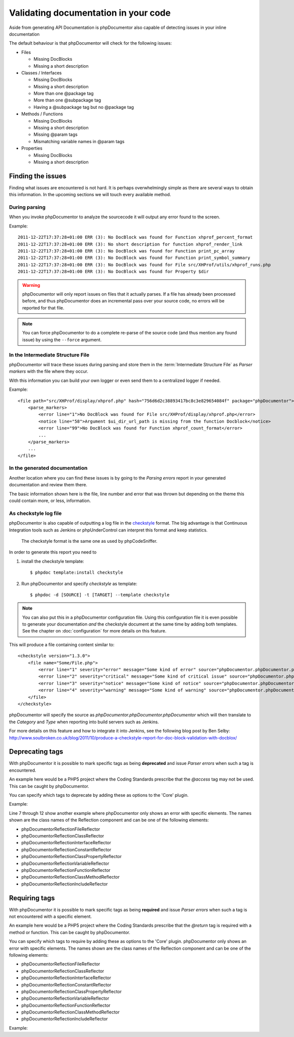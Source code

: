Validating documentation in your code
=====================================

Aside from generating API Documentation is phpDocumentor also capable of detecting
issues in your inline documentation

The default behaviour is that phpDocumentor will check for the following issues:

* Files

  * Missing DocBlocks
  * Missing a short description

* Classes / Interfaces

  * Missing DocBlocks
  * Missing a short description
  * More than one @package tag
  * More than one @subpackage tag
  * Having a @subpackage tag but no @package tag

* Methods / Functions

  * Missing DocBlocks
  * Missing a short description
  * Missing @param tags
  * Mismatching variable names in @param tags

* Properties

  * Missing DocBlocks
  * Missing a short description

Finding the issues
------------------

Finding what issues are encountered is not hard. It is perhaps overwhelmingly
simple as there are several ways to obtain this information. In the upcoming
sections we will touch every available method.

During parsing
~~~~~~~~~~~~~~

When you invoke phpDocumentor to analyze the sourcecode it will output any error found
to the screen.

Example::

    2011-12-22T17:37:28+01:00 ERR (3): No DocBlock was found for Function xhprof_percent_format
    2011-12-22T17:37:28+01:00 ERR (3): No short description for function xhprof_render_link
    2011-12-22T17:37:28+01:00 ERR (3): No DocBlock was found for Function print_pc_array
    2011-12-22T17:37:28+01:00 ERR (3): No DocBlock was found for Function print_symbol_summary
    2011-12-22T17:37:28+01:00 ERR (3): No DocBlock was found for File src/XHProf/utils/xhprof_runs.php
    2011-12-22T17:37:28+01:00 ERR (3): No DocBlock was found for Property $dir

.. WARNING::

    phpDocumentor will only report issues on files that it actually parses. If a file
    has already been processed before, and thus phpDocumentor does an incremental pass
    over your source code, no errors will be reported for that file.

.. NOTE::

    You can force phpDocumentor to do a complete re-parse of the source code (and thus
    mention any found issue) by using the ``--force`` argument.

In the Intermediate Structure File
~~~~~~~~~~~~~~~~~~~~~~~~~~~~~~~~~~

phpDocumentor will trace these issues during parsing and store them in the
:term:`Intermediate Structure File` as *Parser markers* with the file where
they occur.

With this information you can build your own logger or even send them to a
centralized logger if needed.

Example::

    <file path="src/XHProf/display/xhprof.php" hash="756d6d2c38893417bc8c3e829654084f" package="phpDocumentor">
        <parse_markers>
            <error line="1">No DocBlock was found for File src/XHProf/display/xhprof.php</error>
            <notice line="58">Argument $ui_dir_url_path is missing from the function Docblock</notice>
            <error line="99">No DocBlock was found for Function xhprof_count_format</error>
            ...
        </parse_markers>
        ...
    </file>

In the generated documentation
~~~~~~~~~~~~~~~~~~~~~~~~~~~~~~

Another location where you can find these issues is by going to the
*Parsing errors* report in your generated documentation and review them there.

The basic information shown here is the file, line number and error that was
thrown but depending on the theme this could contain more, or less, information.

.. image:: /.static/for-users/validating-documentation-in-your-code/docs.png

As checkstyle log file
~~~~~~~~~~~~~~~~~~~~~~

phpDocumentor is also capable of outputting a log file in the
`checkstyle <http://checkstyle.sourceforge.net/>`_ format. The big advantage is
that Continuous Integration tools such as Jenkins or phpUnderControl can interpret
this format and keep statistics.

    The checkstyle format is the same one as used by phpCodeSniffer.

In order to generate this report you need to

1. install the checkstyle template::

       $ phpdoc template:install checkstyle

2. Run phpDocumentor and specify *checkstyle* as template::

       $ phpdoc -d [SOURCE] -t [TARGET] --template checkstyle

.. NOTE::

    You can also put this in a phpDocumentor configuration file. Using this
    configuration file it is even possible to generate your documentation
    *and* the checkstyle document at the same time by adding both templates.
    See the chapter on :doc:`configuration` for more details on this feature.

This will produce a file containing content similar to::

    <checkstyle version="1.3.0">
        <file name="Some/File.php">
            <error line="1" severity="error" message="Some kind of error" source="phpDocumentor.phpDocumentor.phpDocumentor"/>
            <error line="2" severity="critical" message="Some kind of critical issue" source="phpDocumentor.phpDocumentor.phpDocumentor"/>
            <error line="3" severity="notice" message="Some kind of notice" source="phpDocumentor.phpDocumentor.phpDocumentor"/>
            <error line="4" severity="warning" message="Some kind of warning" source="phpDocumentor.phpDocumentor.phpDocumentor"/>
        </file>
    </checkstyle>

phpDocumentor will specify the source as *phpDocumentor.phpDocumentor.phpDocumentor* which will then
translate to the *Category* and *Type* when reporting into build servers such
as Jenkins.

For more details on this feature and how to integrate it into Jenkins, see the
following blog post by Ben Selby: http://www.soulbroken.co.uk/blog/2011/10/produce-a-checkstyle-report-for-doc-block-validation-with-docblox/

Deprecating tags
----------------

With phpDocumentor it is possible to mark specific tags as being **deprecated** and
issue *Parser errors* when such a tag is encountered.

An example here would be a PHP5 project where the Coding Standards prescribe
that the *@access* tag may not be used. This can be caught by phpDocumentor.

You can specify which tags to deprecate by adding these as options to the 'Core'
plugin.

Example:

.. code-block:: xml
   :linenos:

    <phpdoc>
        ...
        <plugins>
            <plugin path="Core">
                <option name="deprecated">
                    <tag name="access" />
                    <tag name="return">
                        <element>phpDocumentor\Reflection\FileReflector</element>
                        <element>phpDocumentor\Reflection\ClassReflector</element>
                        <element>phpDocumentor\Reflection\InterfaceReflector</element>
                        <element>phpDocumentor\Reflection\Class\PropertyReflector</element>
                    </tag>
                </option>
            </plugin>
            ...
        </plugins>
    </phpdoc>

Line 7 through 12 show another example where phpDocumentor only shows an error with
specific elements. The names shown are the class names of the Reflection
component and can be one of the following elements:

* phpDocumentor\Reflection\FileReflector
* phpDocumentor\Reflection\ClassReflector
* phpDocumentor\Reflection\InterfaceReflector
* phpDocumentor\Reflection\ConstantReflector
* phpDocumentor\Reflection\Class\PropertyReflector
* phpDocumentor\Reflection\VariableReflector
* phpDocumentor\Reflection\FunctionReflector
* phpDocumentor\Reflection\Class\MethodReflector
* phpDocumentor\Reflection\IncludeReflector

Requiring tags
--------------

With phpDocumentor it is possible to mark specific tags as being **required** and issue
*Parser errors* when such a tag is not encountered with a specific element.

An example here would be a PHP5 project where the Coding Standards prescribe
that the *@return* tag is required with a method or function. This can be caught
by phpDocumentor.

You can specify which tags to require by adding these as options to the 'Core'
plugin. phpDocumentor only shows an error with specific elements. The names shown are the
class names of the Reflection component and can be one of the following elements:

* phpDocumentor\Reflection\FileReflector
* phpDocumentor\Reflection\ClassReflector
* phpDocumentor\Reflection\InterfaceReflector
* phpDocumentor\Reflection\ConstantReflector
* phpDocumentor\Reflection\Class\PropertyReflector
* phpDocumentor\Reflection\VariableReflector
* phpDocumentor\Reflection\FunctionReflector
* phpDocumentor\Reflection\Class\MethodReflector
* phpDocumentor\Reflection\IncludeReflector

Example:

.. code-block:: xml
   :linenos:

    <phpdoc>
        ...
        <plugins>
            <plugin path="Core">
                <option name="required">
                    <tag name="return">
                        <element>phpDocumentor\Reflection\Class\MethodReflector</element>
                        <element>phpDocumentor\Reflection\FunctionReflector</element>
                    </tag>
                </option>
            </plugin>
            ...
        </plugins>
    </phpdoc>


